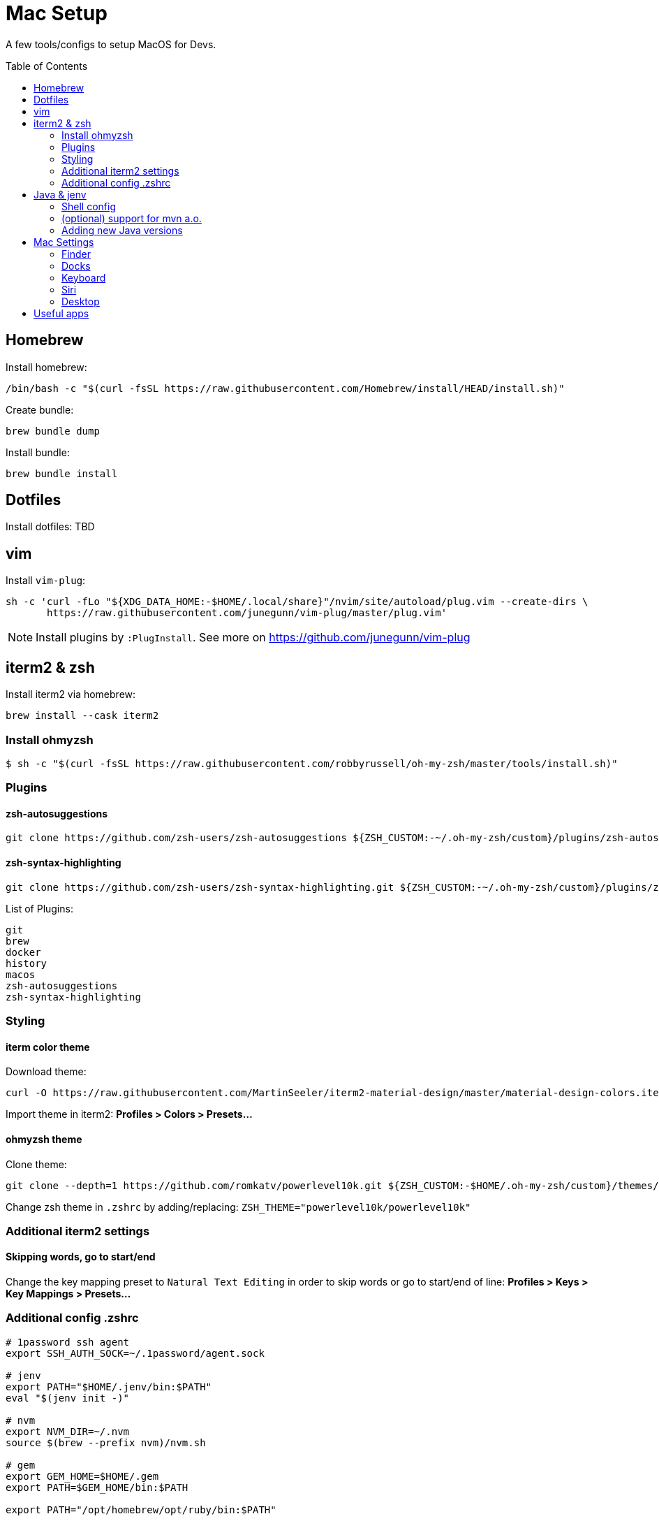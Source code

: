 = Mac Setup
:toc:
:toc-placement!:

A few tools/configs to setup MacOS for Devs.

toc::[]

== Homebrew

Install homebrew:
[source, console]
/bin/bash -c "$(curl -fsSL https://raw.githubusercontent.com/Homebrew/install/HEAD/install.sh)"

Create bundle:
[source, console]
brew bundle dump

Install bundle:
[source, console]
brew bundle install

== Dotfiles

Install dotfiles: TBD

== vim

Install `vim-plug`:
[source,console]
sh -c 'curl -fLo "${XDG_DATA_HOME:-$HOME/.local/share}"/nvim/site/autoload/plug.vim --create-dirs \
       https://raw.githubusercontent.com/junegunn/vim-plug/master/plug.vim'

NOTE: Install plugins by `:PlugInstall`. See more on https://github.com/junegunn/vim-plug 

== iterm2 & zsh

Install iterm2 via homebrew: 
[source, console]
brew install --cask iterm2

=== Install ohmyzsh

[source,console]
$ sh -c "$(curl -fsSL https://raw.githubusercontent.com/robbyrussell/oh-my-zsh/master/tools/install.sh)"

=== Plugins

==== zsh-autosuggestions
[source,console]
git clone https://github.com/zsh-users/zsh-autosuggestions ${ZSH_CUSTOM:-~/.oh-my-zsh/custom}/plugins/zsh-autosuggestions

==== zsh-syntax-highlighting
[source,console]
git clone https://github.com/zsh-users/zsh-syntax-highlighting.git ${ZSH_CUSTOM:-~/.oh-my-zsh/custom}/plugins/zsh-syntax-highlighting

List of Plugins:
[listing]
git
brew
docker
history
macos
zsh-autosuggestions
zsh-syntax-highlighting

=== Styling

==== iterm color theme
Download theme:
[source, console]
curl -O https://raw.githubusercontent.com/MartinSeeler/iterm2-material-design/master/material-design-colors.itermcolors

Import theme in iterm2: *Profiles > Colors > Presets...*

==== ohmyzsh theme
Clone theme:
[source, console]
git clone --depth=1 https://github.com/romkatv/powerlevel10k.git ${ZSH_CUSTOM:-$HOME/.oh-my-zsh/custom}/themes/powerlevel10k

Change zsh theme in `.zshrc` by adding/replacing: `ZSH_THEME="powerlevel10k/powerlevel10k"`

=== Additional iterm2 settings

==== Skipping words, go to start/end
Change the key mapping preset to `Natural Text Editing` in order to skip words or go to start/end of line: *Profiles > Keys > Key Mappings > Presets...*

=== Additional config .zshrc

[source]
----
# 1password ssh agent
export SSH_AUTH_SOCK=~/.1password/agent.sock

# jenv
export PATH="$HOME/.jenv/bin:$PATH"
eval "$(jenv init -)"

# nvm
export NVM_DIR=~/.nvm
source $(brew --prefix nvm)/nvm.sh

# gem
export GEM_HOME=$HOME/.gem
export PATH=$GEM_HOME/bin:$PATH

export PATH="/opt/homebrew/opt/ruby/bin:$PATH"

export LANG=en_US.UTF-8
export LANGUAGE=en_US.UTF-8
export LC_ALL=en_US.UTF-8

export PATH="/usr/local/opt/libpq/bin:$PATH"

# pnpm
export PNPM_HOME="/Users/scas/Library/pnpm"
export PATH="$PNPM_HOME:$PATH"
----

== Java & jenv

#jenv# helps managing multiple Java versions. 

=== Shell config

Add path to your `.zshrc`:
[source]
export PATH="$HOME/.jenv/bin:$PATH"
eval "$(jenv init -)"

=== (optional) support for mvn a.o.

ensure that JAVA_HOME is correct:
[source, console]
$ jenv enable-plugin export 

make Maven aware of the Java version in use (and switch when your project does):
[source, console]
$ jenv enable-plugin maven

=== Adding new Java versions

Install new Java version via brew (e.g. `brew install adoptopenjdk11`).

List installed versions:

[source,console]
$ /usr/libexec/java_home -V


Add new version: 

[source,console]
$ jenv add <jdk_path>

== Mac Settings

=== Finder
* Default folder 
* Airdrop

=== Docks
* Delay
* Animation
* Spacer

=== Keyboard
* disable spelling correction

=== Siri
* Voice Feedback 
* Type to siri

=== Desktop
* Hot corners

== Useful apps

* Rocket typist
* Gestimer
* Menuwhere
